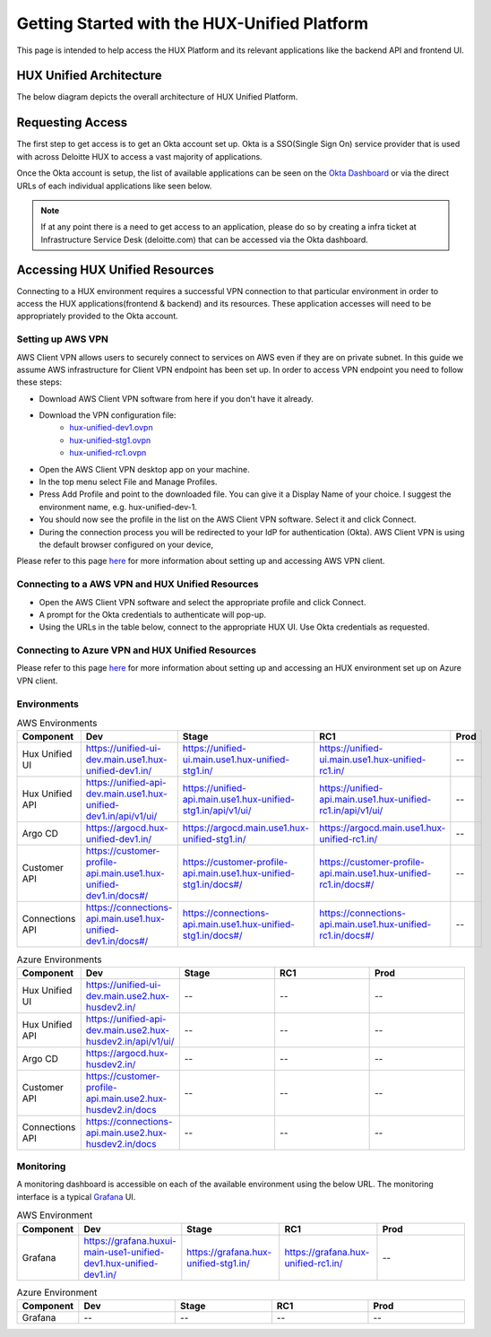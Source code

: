 =============================================
Getting Started with the HUX-Unified Platform
=============================================

This page is intended to help access the HUX Platform and its relevant applications like the backend API and frontend UI.

HUX Unified Architecture
------------------------
The below diagram depicts the overall architecture of HUX Unified Platform.

.. image:: static/img/HUX_Integrated_Technical_Architecture.jpg
    :width: 900

Requesting Access
-----------------
The first step to get access is to get an Okta account set up. Okta is a SSO(Single Sign On) service provider that is used with across Deloitte HUX to access a vast majority of applications.

Once the Okta account is setup, the list of available applications can be seen on the `Okta Dashboard <https://deloittedigital-ms.okta.com/app/UserHome>`_ or via the direct URLs of each individual applications like seen below.

.. image:: static/img/OKTA_Dashboard_Sample.jpg
    :width: 600

.. note::
    If at any point there is a need to get access to an application, please do so by creating a infra ticket at Infrastructure Service Desk (deloitte.com) that can be accessed via the Okta dashboard.

Accessing HUX Unified Resources
-------------------------------
Connecting to a HUX environment requires a successful VPN connection to that particular environment in order to access the HUX applications(frontend & backend) and its resources. These application accesses will need to be appropriately provided to the Okta account.

******************
Setting up AWS VPN
******************
AWS Client VPN allows users to securely connect to services on AWS even if they are on private subnet. In this guide we assume AWS infrastructure for Client VPN endpoint has been set up. In order to access VPN endpoint you need to follow these steps:

- Download AWS Client VPN software from here if you don't have it already.
- Download the VPN configuration file:
    - `hux-unified-dev1.ovpn <https://confluence.hux.deloitte.com/download/attachments/98502219/hux-unified-dev1.ovpn?version=1&modificationDate=1635774883343&api=v2>`_
    - `hux-unified-stg1.ovpn <https://confluence.hux.deloitte.com/download/attachments/98502219/hux-unified-stg1.ovpn?version=1&modificationDate=1635774892495&api=v2>`_
    - `hux-unified-rc1.ovpn <https://confluence.hux.deloitte.com/download/attachments/98502219/hux-unified-rc1.ovpn?version=1&modificationDate=1635774892174&api=v2>`_
- Open the AWS Client VPN desktop app on your machine.
- In the top menu select File and Manage Profiles.
- Press Add Profile and point to the downloaded file. You can give it a Display Name of your choice. I suggest the environment name, e.g. hux-unified-dev-1.
- You should now see the profile in the list on the AWS Client VPN software. Select it and click Connect.
- During the connection process you will be redirected to your IdP for authentication (Okta). AWS Client VPN is using the default browser configured on your device,

Please refer to this page `here <https://confluence.hux.deloitte.com/display/TO/How-To%3A+Authenticate+to+AWS+console%2C+API%2C+terragrunt%2C+VPN+using+Okta+for+End+Users>`_ for more information about setting up and accessing AWS VPN client.

*************************************************
Connecting to a AWS VPN and HUX Unified Resources
*************************************************
- Open the AWS Client VPN software and select the appropriate profile and click Connect.
- A prompt for the Okta credentials to authenticate will pop-up.
- Using the URLs in the table below, connect to the appropriate HUX UI. Use Okta credentials as requested.

*************************************************
Connecting to Azure VPN and HUX Unified Resources
*************************************************
Please refer to this page `here <https://confluence.hux.deloitte.com/display/HUS/Azure+Environment+Access>`_ for more information about setting up and accessing an HUX environment set up on Azure VPN client.

************
Environments
************
.. list-table:: AWS Environments
   :widths: 12 22 22 22 22
   :header-rows: 1

   * - Component
     - Dev
     - Stage
     - RC1
     - Prod
   * - Hux Unified UI
     - `<https://unified-ui-dev.main.use1.hux-unified-dev1.in/>`_
     - `<https://unified-ui.main.use1.hux-unified-stg1.in/>`_
     - `<https://unified-ui.main.use1.hux-unified-rc1.in/>`_
     - --
   * - Hux Unified API
     - `<https://unified-api-dev.main.use1.hux-unified-dev1.in/api/v1/ui/>`_
     - `<https://unified-api.main.use1.hux-unified-stg1.in/api/v1/ui/>`_
     - `<https://unified-api.main.use1.hux-unified-rc1.in/api/v1/ui/>`_
     - --
   * - Argo CD
     - `<https://argocd.hux-unified-dev1.in/>`_
     - `<https://argocd.main.use1.hux-unified-stg1.in/>`_
     - `<https://argocd.main.use1.hux-unified-rc1.in/>`_
     - --
   * - Customer API
     - `<https://customer-profile-api.main.use1.hux-unified-dev1.in/docs#/>`_
     - `<https://customer-profile-api.main.use1.hux-unified-stg1.in/docs#/>`_
     - `<https://customer-profile-api.main.use1.hux-unified-rc1.in/docs#/>`_
     - --
   * - Connections API
     - `<https://connections-api.main.use1.hux-unified-dev1.in/docs#/>`_
     - `<https://connections-api.main.use1.hux-unified-stg1.in/docs#/>`_
     - `<https://connections-api.main.use1.hux-unified-rc1.in/docs#/>`_
     - --

.. list-table:: Azure Environments
   :widths: 12 22 22 22 22
   :header-rows: 1

   * - Component
     - Dev
     - Stage
     - RC1
     - Prod
   * - Hux Unified UI
     - `<https://unified-ui-dev.main.use2.hux-husdev2.in/>`_
     - --
     - --
     - --
   * - Hux Unified API
     - `<https://unified-api-dev.main.use2.hux-husdev2.in/api/v1/ui/>`_
     - --
     - --
     - --
   * - Argo CD
     - `<https://argocd.hux-husdev2.in/>`_
     - --
     - --
     - --
   * - Customer API
     - `<https://customer-profile-api.main.use2.hux-husdev2.in/docs>`_
     - --
     - --
     - --
   * - Connections API
     - `<https://connections-api.main.use2.hux-husdev2.in/docs>`_
     - --
     - --
     - --

**********
Monitoring
**********
A monitoring dashboard is accessible on each of the available environment using the below URL. The monitoring interface is a typical `Grafana <https://grafana.com/>`_ UI.

.. list-table:: AWS Environment
   :widths: 12 22 22 22 22
   :header-rows: 1

   * - Component
     - Dev
     - Stage
     - RC1
     - Prod
   * - Grafana
     - `<https://grafana.huxui-main-use1-unified-dev1.hux-unified-dev1.in/>`_
     - `<https://grafana.hux-unified-stg1.in/>`_
     - `<https://grafana.hux-unified-rc1.in/>`_
     - --

.. list-table:: Azure Environment
   :widths: 12 22 22 22 22
   :header-rows: 1

   * - Component
     - Dev
     - Stage
     - RC1
     - Prod
   * - Grafana
     - --
     - --
     - --
     - --
